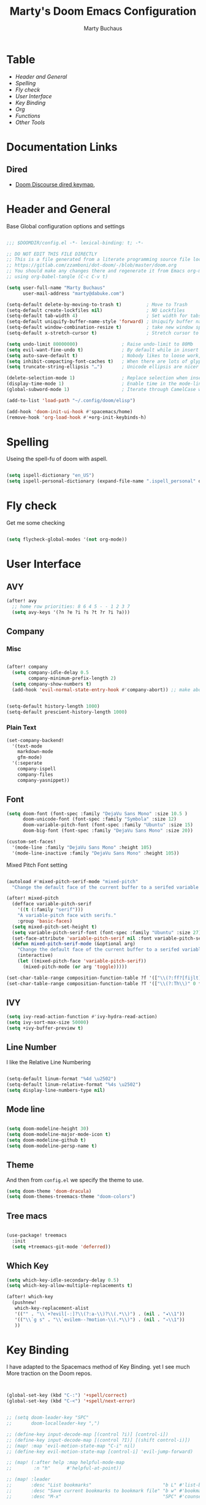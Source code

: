 :DOC-CONFIG:
#+PROPERTY: header-args: emacs-lisp :tangle config.el
#+PROPERTY: header-args :mkdirp yes :comments no :tangle yes :results silent
#+STARTUP: overview
:END:
#+TITLE: Marty's Doom Emacs Configuration
#+AUTHOR: Marty Buchaus
#+EMAIL: marty@dabuke.com

* Table
+ [[Header and General]]
+ [[Spelling]]
+ [[Fly check]]
+ [[User Interface]]
+ [[Key Binding]]
+ [[Org]]
+ [[Functions]]
+ [[Other Tools]]
* Documentation Links
** Dired
-  [[https://doomemacs.discourse.group/t/dired-keybind-reference-sheet/127?u=mbuchaus][Doom Discourse dired keymap]],

* Header and General
Base Global configuration options and settings

 #+BEGIN_SRC emacs-lisp

;;; $DOOMDIR/config.el -*- lexical-binding: t; -*-

;; DO NOT EDIT THIS FILE DIRECTLY
;; This is a file generated from a literate programming source file located at
;; https://gitlab.com/zzamboni/dot-doom/-/blob/master/doom.org
;; You should make any changes there and regenerate it from Emacs org-mode
;; using org-babel-tangle (C-c C-v t)

(setq user-full-name "Marty Buchaus"
      user-mail-address "marty@dabuke.com")

(setq-default delete-by-moving-to-trash t)         ; Move to Trash
(setq-default create-lockfiles nil)                ; NO Lockfiles
(setq-default tab-width 4)                         ; Set width for tabs
(setq-default uniquify-buffer-name-style 'forward) ; Uniquify buffer names
(setq-default window-combination-resize t)         ; take new window space from all other windows (not just current)
(setq-default x-stretch-cursor t)                  ; Stretch cursor to the glyph width

(setq undo-limit 80000000)                ; Raise undo-limit to 80Mb
(setq evil-want-fine-undo t)              ; By default while in insert all changes are one big blob. Be more granular
(setq auto-save-default t)                ; Nobody likes to loose work, I certainly don't
(setq inhibit-compacting-font-caches t)   ; When there are lots of glyphs, keep them in memory
(setq truncate-string-ellipsis "…")       ; Unicode ellipsis are nicer than "...", and also save /precious/ space

(delete-selection-mode 1)                 ; Replace selection when inserting text
(display-time-mode 1)                     ; Enable time in the mode-line
(global-subword-mode 1)                   ; Iterate through CamelCase words

(add-to-list 'load-path "~/.config/doom/elisp")

(add-hook 'doom-init-ui-hook #'spacemacs/home)
(remove-hook 'org-load-hook #'+org-init-keybinds-h)
#+END_SRC
* Spelling

Useing the spell-fu of doom with aspell.

#+BEGIN_SRC emacs-lisp

(setq ispell-dictionary "en_US")
(setq ispell-personal-dictionary (expand-file-name ".ispell_personal" doom-private-dir))

#+END_SRC
* Fly check
Get me some checking
#+BEGIN_SRC emacs-lisp

(setq flycheck-global-modes '(not org-mode))

#+END_SRC

* User Interface
** AVY
#+BEGIN_SRC emacs-lisp
(after! avy
  ;; home row priorities: 8 6 4 5 - - 1 2 3 7
  (setq avy-keys '(?n ?e ?i ?s ?t ?r ?i ?a)))
#+END_SRC

** Company
*** Misc

#+BEGIN_SRC emacs-lisp

(after! company
  (setq company-idle-delay 0.5
        company-minimum-prefix-length 2)
  (setq company-show-numbers t)
  (add-hook 'evil-normal-state-entry-hook #'company-abort)) ;; make aborting less annoying


(setq-default history-length 1000)
(setq-default prescient-history-length 1000)
#+END_SRC

*** Plain Text
#+BEGIN_SRC emacs-lisp
(set-company-backend!
  '(text-mode
    markdown-mode
    gfm-mode)
  '(:seperate
    company-ispell
    company-files
    company-yasnippet))
#+END_SRC

** Font
#+begin_src emacs-lisp
(setq doom-font (font-spec :family "DejaVu Sans Mono" :size 10.5 )
      doom-unicode-font (font-spec :family "Symbola" :size 12)
      doom-variable-pitch-font (font-spec :family "Ubuntu" :size 15)
      doom-big-font (font-spec :family "DejaVu Sans Mono" :size 20))

(custom-set-faces!
  '(mode-line :family "DejaVu Sans Mono" :height 105)
  '(mode-line-inactive :family "DejaVu Sans Mono" :height 105))
#+end_src

Mixed Pitch Font setting

#+BEGIN_SRC emacs-lisp

(autoload #'mixed-pitch-serif-mode "mixed-pitch"
  "Change the default face of the current buffer to a serifed variable pitch, while keeping some faces fixed pitch." t)

(after! mixed-pitch
  (defface variable-pitch-serif
    '((t (:family "serif")))
    "A variable-pitch face with serifs."
    :group 'basic-faces)
  (setq mixed-pitch-set-height t)
  (setq variable-pitch-serif-font (font-spec :family "Ubuntu" :size 27))
  (set-face-attribute 'variable-pitch-serif nil :font variable-pitch-serif-font)
  (defun mixed-pitch-serif-mode (&optional arg)
    "Change the default face of the current buffer to a serifed variable pitch, while keeping some faces fixed pitch."
    (interactive)
    (let ((mixed-pitch-face 'variable-pitch-serif))
      (mixed-pitch-mode (or arg 'toggle)))))

(set-char-table-range composition-function-table ?f '(["\\(?:ff?[fijlt]\\)" 0 font-shape-gstring]))
(set-char-table-range composition-function-table ?T '(["\\(?:Th\\)" 0 font-shape-gstring]))
#+END_SRC

** IVY
#+BEGIN_SRC emacs-lisp
(setq ivy-read-action-function #'ivy-hydra-read-action)
(setq ivy-sort-max-size 50000)
(setq +ivy-buffer-preview t)
#+END_SRC

** Line Number

I like the Relative Line Numbering

#+BEGIN_SRC emacs-lisp

(setq-default linum-format "%4d \u2502")
(setq-default linum-relative-format "%4s \u2502")
(setq display-line-numbers-type nil)

#+END_SRC

** Mode line
#+BEGIN_SRC emacs-lisp

(setq doom-modeline-height 30)
(setq doom-modeline-major-mode-icon t)
(setq doom-modeline-github t)
(setq doom-modeline-persp-name t)

#+END_SRC

** Theme

And then from =config.el= we specify the theme to use.

#+begin_src emacs-lisp
(setq doom-theme 'doom-dracula)
(setq doom-themes-treemacs-theme "doom-colors")
#+end_src

** Tree macs
#+BEGIN_SRC emacs-lisp

(use-package! treemacs
  :init
  (setq +treemacs-git-mode 'deferred))

#+END_SRC

** Which Key
#+BEGIN_SRC emacs-lisp
(setq which-key-idle-secondary-delay 0.5)
(setq which-key-allow-multiple-replacements t)

(after! which-key
  (pushnew!
   which-key-replacement-alist
   '(("" . "\\`+?evil[-:]?\\(?:a-\\)?\\(.*\\)") . (nil . "◂\\1"))
   '(("\\`g s" . "\\`evilem--?motion-\\(.*\\)") . (nil . "◃\\1"))
   ))
#+END_SRC

* Key Binding

I have adapted to the Spacemacs method of Key Binding. yet I see much More traction on the Doom repos.
#+BEGIN_SRC emacs-lisp


(global-set-key (kbd "C-:") '+spell/correct)
(global-set-key (kbd "C-<") '+spell/next-error)


;; (setq doom-leader-key "SPC"
;;       doom-localleader-key ",")

;; (define-key input-decode-map [(control ?i)] [control-i])
;; (define-key input-decode-map [(control ?I)] [(shift control-i)])
;; (map! :map 'evil-motion-state-map "C-i" nil)
;; (define-key evil-motion-state-map [control-i] 'evil-jump-forward)

;; (map! (:after help :map helpful-mode-map
;;        :n "h"      #'helpful-at-point))

;; (map! :leader
;;       :desc "List bookmarks"                          "b L" #'list-bookmarks
;;       :desc "Save current bookmarks to bookmark file" "b w" #'bookmark-save
;;       :desc "M-x"                                     "SPC" #'counsel-M-x

;;       ;;; <leader> a --- Application
;;       ;;;
;;       (:prefix ("a" . "application")
;;        (:prefix ("d" . "dired")
;;         "-"  #'dired)
;;        (:prefix ("o" . "org")
;;         "a"  #'org-agenda
;;         (:prefix ("r" . "roam")
;;          (:prefix ("d" . "dailies")
;;           "t"  #'org-roam-dailies-find-today)))
;;        :desc "Pass" "p" #'ivy-pass)

;;       ;;; <leader> g --- git
;;       (:prefix ("g" . "magit")
;;        "s" #'magit-status)

;;       ;;; <leader> h --- help
;;       (:prefix ("h")
;;        "h" #'helpful-at-point)

;;       ;;; <leader> l --- layout/workspace
;;       (:when (featurep! :ui workspaces)
;;        (:prefix ("l" . "workspace")
;;         :desc "Display tab bar"           "l"   #'+workspace/display
;;         :desc "Switch workspace"          "."   #'+workspace/switch-to
;;         :desc "Switch to last workspace"  "`"   #'+workspace/other
;;         :desc "New workspace"             "n"   #'+workspace/new
;;         :desc "Load workspace from file"  "L"   #'+workspace/load
;;         :desc "Save workspace to file"    "s"   #'+workspace/save
;;         :desc "Delete session"            "x"   #'+workspace/kill-session
;;         :desc "Delete this workspace"     "d"   #'+workspace/delete
;;         :desc "Rename workspace"          "r"   #'+workspace/rename
;;         :desc "Restore last session"      "R"   #'+workspace/restore-last-session
;;         :desc "Next workspace"            "l"   #'+workspace/switch-right
;;         :desc "Previous workspace"        "h"   #'+workspace/switch-left
;;         :desc "Switch to 1st workspace"   "1"   #'+workspace/switch-to-0
;;         :desc "Switch to 2nd workspace"   "2"   #'+workspace/switch-to-1
;;         :desc "Switch to 3rd workspace"   "3"   #'+workspace/switch-to-2
;;         :desc "Switch to 4th workspace"   "4"   #'+workspace/switch-to-3
;;         :desc "Switch to 5th workspace"   "5"   #'+workspace/switch-to-4
;;         :desc "Switch to 6th workspace"   "6"   #'+workspace/switch-to-5
;;         :desc "Switch to 7th workspace"   "7"   #'+workspace/switch-to-6
;;         :desc "Switch to 8th workspace"   "8"   #'+workspace/switch-to-7
;;         :desc "Switch to 9th workspace"   "9"   #'+workspace/switch-to-8
;;         :desc "Switch to final workspace" "0"   #'+workspace/switch-to-final))

;;       ;;; <leader> n --- Notes
;;       (:prefix ("n")
;;        :desc "roam daily capture" "j" #'org-roam-dailies-capture-today)


;;       ;;; <leader> o --- Open
;;       (:prefix-map ("o" . "open")
;;        (:prefix-map ("m" . "my-files")
;;         :desc "0 Mobile"   "0" #'(lambda () (interactive) (find-file "~/Nextcloud/Notes/org/0mobile.org"))
;;         :desc "Contacts"   "c" #'(lambda () (interactive) (find-file "~/Nextcloud/Notes/org/contacts.org"))
;;         :desc "Tasks"      "g" #'(lambda () (interactive) (find-file "~/Nextcloud/Notes/org/Tasks.org"))
;;         :desc "Someday"    "s" #'(lambda () (interactive) (find-file "~/Nextcloud/Notes/org/Someday.org"))
;;         :desc "Read Later" "R" #'(lambda () (interactive) (find-file "~/Nextcloud/Notes/org/read-later.org"))
;;         :desc "Habits"     "h" #'(lambda () (interactive) (find-file "~/Nextcloud/Notes/org/Habits.org"))))

;;       ;;; <leader> p --- Projectile
;;       (:prefix ("p")
;;        :desc "dired in project"  "-"  #'projectile-dired)

;;       ;;; <leader> S --- Spelling
;;       (:prefix-map ("S" . "spelling")
;;        :desc "Correct here"  "c"  #'+spell/correct
;;        :desc "add word"      "a"  #'+spell/add-word
;;        :desc "next error"    "n"  #'+spell/next-error
;;        :desc "prev error"    "p"  #'+spell/previous-error
;;        :desc "remove word"   "d"  #'+spell/remove-word))
  #+END_SRC

* Org
** Base
Set the Directories base.

#+BEGIN_SRC emacs-lisp
;;; Org-mode Start

(setq org-directory "~/Nextcloud/Notes/org")
(setq org-roam-directory "~/Nextcloud/Notes/org")

#+END_SRC

** Org Look
#+BEGIN_SRC emacs-lisp
(after! org

;;;; Faces

  (setq org-todo-keyword-faces
        '(("TODO"       . org-warning)
          ("NEXT"       . (:foreground "#008080" :weight bold))
          ("STARTED"    . (:foreground "#E35DBF" :weight bold))
          ("BLOCKED"    . (:foreground "White"   :weight bold))
          ("TODELEGATE" . (:foreground "White"   :weight bold))
          ("DELEGATED"  . (:foreground "pink"    :weight bold))
          ("CANCELED"   . (:foreground "white"   :weight bold))
          ("TICKLE"     . (:foreground "White"   :weight bold))
          ("DONE"       . (:foreground "green"   :weight bold))))

;;;; Symbols

  (setq-default prettify-symbols-alist '(("#+BEGIN_SRC" . "†")
                                         ("#+END_SRC" . "†")
                                         ("#+begin_src" . "†")
                                         ("#+end_src" . "†")
                                         ("#+BEGIN_EXAMPLE" . ">EG>")
                                         ("#+begin_example" . ">EG>")
                                         ("#+END_EXAMPLE" . "<EG<")
                                         ("#+end_example" . "<EG<")
                                         ("[ ]" . "☐")
                                         ("[X]" . "☑")
                                         ("[-]" . "⊡")
                                         (">=" . "≥")
                                         ("=>" . "⇨")))

  (prettify-symbols-mode 1))

#+END_SRC


** Set misc
I want  indentation
#+BEGIN_SRC emacs-lisp
(after! org
  
  (setq org-catch-invisible-edits 'show-and-error)
  (setq org-clock-into-drawer "CLOCKING")          ;; Where to put the clock in and out for tracked items
  (setq org-clock-out-remove-zero-time-clocks t)
  (setq org-cycle-separator-lines 0)               ;; show no blank lines between headings
  (setq org-src-tab-acts-natively t)               ;; Make source tabs act as they would in native major mode
  (setq org-icalendar-store-UID t)
  (setq org-id-track-globally t)
  (setq org-log-done t)
  (setq org-log-into-drawer t)
  (setq org-log-reschedule t)
  (setq org-contacts-files '("~/Nextcloud/Notes/org/contacts.org"))
  (setq org-want-todo-bindings t)
  (setq org-tags-column -80)

  (setq org-startup-indented t)
  (setq org-indent-indentation-per-level 2)
  (setq org-src-tab-acts-natively t)

  ;; make for a cleaner look of the buffer

  (setq org-hide-emphasis-markers t)
  (setq org-fontify-done-headline t)
  (setq org-hide-leading-stars t)
  (setq org-pretty-entities t)
  (setq org-fontify-done-headline t)
  (setq org-fontify-whole-heading-line t)
  (setq org-fontify-quote-and-verse-blocks t)

  ;;;; Attachemnt
  (setq org-attach-dir-relative t)
  (setq org-attach-preferred-new-method 'ask)
  (setq org-attach-use-inheritance t)

  ;;;; Habits
  
  (setq org-habit-graph-column 60)
  )
  #+END_SRC
** binding
#+BEGIN_SRC emacs-lisp
(after! org
  (map! :map org-mode-map
        :n "gj" #'org-forward-element
        :n "gk" #'org-backward-element
        :n "gh" #'org-up-element
        :n "gl" #'org-down-element
        :n "M-j" #'org-metadown
        :n "M-k" #'org-metaup))
#+END_SRC

** Agenda
#+BEGIN_SRC emacs-lisp
(after! org

  (setq org-agenda-files '("~/Nextcloud/Notes/org"
                           "~/Nextcloud/Notes/org/daily"
                           "~/.cache/calendar/google.org"
                           "~/.cache/calendar/rackspace.org"
                           "~/.cache/calendar/tatjana.org"))

  (setq org-agenda-compact-blocks t)
  (setq org-agenda-include-deadlines t)
  (setq org-agenda-start-on-weekday 1)
  (setq org-agenda-start-with-log-mode t)
  (setq org-agenda-window-setup 'current-window)
  (setq org-deadline-warning-days 14)

  ;; Ignore scheduled tasks in task list
  (setq org-agenda-todo-ignore-scheduled 'all)
  (setq org-agenda-todo-ignore-deadlines 'far)
  ;; Skip Finished Items
  (setq org-agenda-skip-deadline-if-done t)
  (setq org-agenda-skip-scheduled-if-done t)
  )
  #+END_SRC
** Appear
#+BEGIN_SRC emacs-lisp
(use-package! org-appear
  :after org)
#+END_SRC


** Roam
*** Company Org roam
#+BEGIN_SRC emacs-lisp

(require 'company-org-roam)
    (use-package! company-org-roam
      :when (featurep! :completion company)
      :after org-roam
      :config
      (set-company-backend! 'org-mode '(company-org-roam company-yasnippet company-dabbrev)))

#+END_SRC
*** General

#+BEGIN_SRC emacs-lisp
(after! org-roam

  (setq org-roam-buffer-width 0.10)

  (setq org-roam-index-file "~/Nextcloud/Notes/org/index.org")
  (setq org-roam-db-location "~/Nextcloud/Notes/org-roam.db")

  (map! :after org
        :map org-mode-map
        :localleader
        :prefix ("m" . "org-roam")
        "b" #'org-roam-switch-to-buffer
        "f" #'org-roam-find-file
        "g" #'org-roam-graph
        "i" #'org-roam-insert
        "I" #'org-roam-insert-immediate
        "m" #'org-roam
        "t" #'org-roam-tag-add
        "T" #'org-roam-tag-delete
        (:prefix ("d" . "dailies")
         :desc "Find previous note" "p" #'org-roam-dailies-find-previous-note
         :desc "Find date"          "d" #'org-roam-dailies-find-date
         :desc "Find next note"     "n" #'org-roam-dailies-find-next-note
         :desc "Find tomorrow"      "m" #'org-roam-dailies-find-tomorrow
         :desc "Capture today"      "j" #'org-roam-dailies-capture-today
         :desc "Capture tomorrow"   "T" #'org-roam-dailies-capture-today
         :desc "Find today"         "t" #'org-roam-dailies-find-today
         :desc "Capture Date"       "v" #'org-roam-dailies-capture-date
         :desc "Find yesterday"     "y" #'org-roam-dailies-find-yesterday
         :desc "Find directory"     "." #'org-roam-dailies-find-directory)))

#+END_SRC

*** Face

#+BEGIN_SRC emacs-lisp
(after! org-roam
  (custom-set-faces '(org-roam-link ((t (:inherit org-link :foreground "#F2C3BD"))))))

#+END_SRC

*** Functions
**** Org-Roam Dailies
#+BEGIN_SRC emacs-lisp
(defun marty/org-roam-dailies-graphicslink ()
  " Set the Graphics Link to Today in the Pictures folder that maid pushes to."
  (interactive)
  (let* ((year  (string-to-number (substring (buffer-name) 0 4)))
         (month (string-to-number (substring (buffer-name) 5 7)))
         (day   (string-to-number (substring (buffer-name) 8 10)))
         (datim (encode-time 0 0 0 day month year)))
    (format-time-string "[[/home/marty/Nextcloud/Pictures/2020 - 2029/%Y/%B/Daily/%d][Graphics Link]]" datim)))

(defun marty/org-roam-dailies-title()
  (interactive)
  (let* ((year  (string-to-number (substring (buffer-name) 0 4)))
         (month (string-to-number (substring (buffer-name) 5 7)))
         (day   (string-to-number (substring (buffer-name) 8 10)))
         (datim (encode-time 0 0 0 day month year)))
    (format-time-string "%A, %B %d %Y" datim)))

#+END_SRC
  
*** Org Roam Capture Templates
#+BEGIN_SRC emacs-lisp

(after! org-roam
  (setq  org-roam-dailies-capture-templates
         '(
           ("d" "default" plain (function org-roam--capture-get-point)
            "%?"
            :file-name "daily/%<%Y-%m-%d>"
            ;; :head "#+TITLE: Daily Notes for %<%A, %B %d %Y>"
            :unnarrowed t)
           ("t" "Tasks" entry
            #'org-roam-capture--get-point
            "* TODO  %?"
            :file-name "daily/%<%Y-%m-%d>"
            :olp ("Tasks"))
           ("r" "Rackspace" entry
            #'org-roam-capture--get-point
            "* %<%H:%M>  %?"
            :file-name "daily/%<%Y-%m-%d>"
            :olp ("Rackspace"))
           ("j" "Journal" entry
            #'org-roam-capture--get-point
            "* %<%H:%M>  %?"
            :file-name "daily/%<%Y-%m-%d>"
            :olp ("Journal")))))
#+END_SRC
            
*** Org Roam Server
#+BEGIN_SRC emacs-lisp

(use-package! org-roam-server
  :after org-roam
  :config
  (setq org-roam-server-host "127.0.0.1"
        org-roam-server-port 8080
        org-roam-server-export-inline-images t
        org-roam-server-authenticate nil
        org-roam-server-label-truncate t
        org-roam-server-label-truncate-length 60
        org-roam-server-label-wrap-length 20))

(defun org-roam-server-open ()
  "Ensure the server is active, then open the roam graph."
  (interactive)
  (org-roam-server-mode 1)
  (browse-url-xdg-open (format "http://localhost:%d" org-roam-server-port)))
#+END_SRC


** Capture Templates
#+BEGIN_SRC emacs-lisp

(after! org
  (setq org-capture-templates
        '(("t" "Task" entry
           (file+olp "~/Nextcloud/Notes/org/0mobile.org" "Inbox")
           (file "~/.config/doom/templates/todo.orgcaptmpl"))
          ("c" "Contacts" entry (file "~/Nextcloud/Notes/org/contacts.org")
           (file "~/.config/doom/templates/contact.orgcaptmpl"))
          ("p" "Protocol" entry
           (file+olp "~/Nextcloud/Notes/org/0mobile.org" "Inbox")
           (file "~/.config/doom/templates/org-templates/protocol-entry.orgcaptmpl"))
          ("L" "Protocol Link" entry
           (file+olp "~/Nextcloud/Notes/org/0mobile.org" "Inbox")
           (file "~/.config/doom/templates/org-templates/protocol-link.orgcaptmpl"))
          ("w" "Web site" entry
           (file+olp "~/Nextcloud/Notes/org/0mobile.org" "Inbox")
           (file "~/.config/doom/templates/org-templates/weblink.orgcaptmpl"))
          ("R" "Remember-mutt" entry
           (file+olp "~/Nextcloud/Notes/org/0mobile.org" "Mail")
           (file "~/.config/doom/templates/org-templates/mail.orgcaptmpl"))
          ("s" "Simple" entry
           (file+olp "~/Nextcloud/Notes/org/0mobile.org" "Popup")
           "%[~/.emacs.d/.org-popup]" :immediate-finish t :prepend t)

          ("m" "Email Workflow")
          ("mf" "Follow Up" entry (file+olp "~/Nextcloud/Notes/org/0mobile.org" "Follow Up")
           "* TODO Follow up with %:fromname on %:subject\nSCHEDULED:%t\n%a\n\n%i")
          ("ma" "auto Follow Up" entry (file+olp "~/Nextcloud/Notes/org/0mobile.org" "Follow Up")
           "* TODO Follow up with %:fromname on %:subject\n%a\n\n%i" :immediate-finish t)
          ("mF" "Follow Up With Deadline" entry (file+olp "~/Nextcloud/Notes/org/0mobile.org" "Follow Up")
           "* TODO Follow up with %:fromname on %:subject\nSCHEDULED:%t\nDEADLINE:%(org-insert-time-stamp (org-read-date nil t "+2d"))\n%a\n\n%i")
          ("mr" "Read Later" entry (file+olp "~/Nextcloud/Notes/org/0mobile.org" "Read Later")
           "* TODO Read  Later on %:subject\nSCHEDULED:%t\n%a\n\n%i":immediate-finish t)
          ("mm" "Masons Follow Up" entry (file+olp "~/Nextcloud/Notes/org/Masons.org" "Follow Up")
           "* TODO Follow up with %:fromname on %:subject %a\nSCHEDULED:%t\n\n%i")
          ("mR" "Workflow Rackspace")
          ("mRf" "Follow Up" entry (file+olp "~/Nextcloud/Notes/org/Rackspace.org" "Follow Up")
           "* TODO Follow up with %:fromname on %:subject\nSCHEDULED:%t\nDEADLINE:%(org-insert-time-stamp (org-read-date nil t "+2d"))\n%a\n\n%i")
          ("mRr" "Read Later" entry (file+olp "~/Nextcloud/Notes/org/Rackspace.org" "Read Later")
           "* TODO Read  Later with %:fromname on %:subject\nSCHEDULED:%t\n%a\n\n%i" :immediate-finish t)
          ))
  (setq org-protocol-default-template-key "t")
  )
  #+END_SRC
** LSP support in SRC blocks
#+BEGIN_SRC emacs-lisp

(cl-defmacro lsp-org-babel-enable (lang)
  "Support LANG in org source code block."
  (setq centaur-lsp 'lsp-mode)
  (cl-check-type lang stringp)
  (let* ((edit-pre (intern (format "org-babel-edit-prep:%s" lang)))
         (intern-pre (intern (format "lsp--%s" (symbol-name edit-pre)))))
    `(progn
       (defun ,intern-pre (info)
         (let ((file-name (->> info caddr (alist-get :file))))
           (unless file-name
             (setq file-name (make-temp-file "babel-lsp-")))
           (setq buffer-file-name file-name)
           (lsp-deferred)))
       (put ',intern-pre 'function-documentation
            (format "Enable lsp-mode in the buffer of org source block (%s)."
                    (upcase ,lang)))
       (if (fboundp ',edit-pre)
           (advice-add ',edit-pre :after ',intern-pre)
         (progn
           (defun ,edit-pre (info)
             (,intern-pre info))
           (put ',edit-pre 'function-documentation
                (format "Prepare local buffer environment for org source block (%s)."
                        (upcase ,lang))))))))
(defvar org-babel-lang-list
  '("go" "python" "ipython" "bash" "sh"))
(dolist (lang org-babel-lang-list)
  (eval `(lsp-org-babel-enable ,lang)))

#+END_SRC

** Org-Modules
#+BEGIN_SRC emacs-lisp

(after! org
  (setq org-modules
        (append org-modules
                '(org-compat
                  org-contacts
                  org-habit
                  org-id
                  org-notify
                  org-protocol
                  org-tempo)))
  )

  #+END_SRC
** Refile

From:  https://yiming.dev/blog/2018/03/02/my-org-refile-workflow/

This config lets org-refile searches all the opened org mode files and fetches
all the headings in them.

#+BEGIN_SRC emacs-lisp
;; REFILE
(after! org

  (setq all-org-files-main (file-expand-wildcards (concat org-directory "/*.org")))

  (defun +org/opened-buffer-files ()
    "Return the list of files currently opened in emacs"
    (delq nil
          (mapcar (lambda (x)
                    (if (and (buffer-file-name x)
                             (string-match "\.org$"
                                           (buffer-file-name x)))
                        (buffer-file-name x)))
                  (buffer-list))))

  (defun org/build-refile-cache ()
    "interactively update the refile cache"
    (interactive)
    (org-refile-cache-clear)
    (org-refile-get-targets))

  (defun +org-search ()
    (interactive)
    (org-refile '(4)))

  (setq org-refile-targets '((+org/opened-buffer-files :maxlevel . 3)
                             (nil :maxlevel . 2)))
  (setq org-refile-use-cache t)
  (setq org-refile-allow-creating-parent-nodes 'confirm)
  (setq org-refile-use-outline-path 'full-file-path)                  ; Show full paths for refiling
  (setq org-log-refile t)

  (run-with-idle-timer 300 t (lambda ()
                               (org-refile-cache-clear)
                               (org-refile-get-targets))))

#+END_SRC
** Org Mode Hook
#+BEGIN_SRC emacs-lisp

(add-hook! org-mode :append
           #'visual-line-mode
           #'mixed-pitch-mode
           #'yas-minor-mode-on
           #'org-appear-mode)


(add-hook! 'after-init-hook 'org-roam-mode)

(after! org
  (defun add-html-file (arg)
    (with-temp-buffer
      (insert-file-contents arg)
      (buffer-string))))

#+END_SRC

** Publish

;; Proprietary Stuff for work
#+BEGIN_SRC emacs-lisp

(defun marty/publish (a b c)
  (setq org-export-with-toc t)
  (org-html-publish-to-html a b c)
  (setq org-export-with-toc nil)
  (org-ascii-publish-to-ascii a b c))

(after! org
  (setq org-publish-project-alist
        '(
          ("NSI-Documentation-content"
           :base-directory "~/Source/NSI/NSI-Documentation/"
           :base-extension "org"
           :publishing-directory "~/Source/NSI/NSI-Documentation/docs"
           :publishing-function marty/publish
           :exclude "Archive"
           :section-numbers nil
           :with-toc nil
           :auto-sitemap t
           :sitemap-filename "filemap.org"
           :sitemap-title "& Sitemap"
           :headline-levels 10
           :auto-preamble t
           :recursive t)

          ("NSI-Documentation-images"
           :base-directory "~/Source/NSI/NSI-Documentation/images/"
           :base-extension "jpg\|gif\|png"
           :publishing-directory "~/Source/NSI/NSI-Documentation/docs/images/"
           :publishing-function org-publish-attachment
           :recursive t)

          ("NSI-Documentation-TVA-ScanReports-2020-images"
           :base-directory "~/Source/NSI/NSI-Documentation/TVA/ScanReports/2020/images/"
           :base-extension "jpg\|gif\|png"
           :publishing-directory "~/Source/NSI/NSI-Documentation/docs/TVA/ScanReports/2020/images/"
           :publishing-function org-publish-attachment
           :recursive t)

          ("NSI-Documentation-TVA-ScanReports-2020-reports"
           :base-directory "~/Source/NSI/NSI-Documentation/TVA/ScanReports/2020/reports/"
           :base-extension "ods\|csv\|xls\|xslt\|pdf"
           :publishing-directory "~/Source/NSI/NSI-Documentation/docs/TVA/ScanReports/2020/reports/"
           :publishing-function org-publish-attachment
           :recursive t)

          ("NSI-Documentation-TVA-ScanReports-2021-images"
           :base-directory "~/Source/NSI/NSI-Documentation/TVA/ScanReports/2021/images/"
           :base-extension "jpg\|gif\|png"
           :publishing-directory "~/Source/NSI/NSI-Documentation/docs/TVA/ScanReports/2021/images/"
           :publishing-function org-publish-attachment
           :recursive t)

          ("NSI-Documentation-TVA-ScanReports-2021-reports"
           :base-directory "~/Source/NSI/NSI-Documentation/TVA/ScanReports/2021/reports/"
           :base-extension "ods\|csv\|xls\|xslt\|pdf"
           :publishing-directory "~/Source/NSI/NSI-Documentation/docs/TVA/ScanReports/2021/reports/"
           :publishing-function org-publish-attachment
           :recursive t)

          ("NSI-Documentation-TVA-ScanReports-files"
           :base-directory "~/Source/NSI/NSI-Documentation/TVA/ScanReports/files/"
           :base-extension "ods\|csv\|xls\|xslt\|pdf"
           :publishing-directory "~/Source/NSI/NSI-Documentation/docs/TVA/ScanReports/files/"
           :publishing-function org-publish-attachment
           :recursive t)

          ("salt-master"
           :base-directory "~/Source/NSI/salt-master/"
           :base-extension "org"
           :publishing-directory "~/Source/NSI/salt-master/docs"
           :publishing-function marty/publish
           :exclude "docs"
           :section-numbers nil
           :with-toc nil
           :auto-sitemap t
           :sitemap-filename "filemap.org"
           :sitemap-title "& Sitemap"
           :headline-levels 7
           :auto-preamble t
           :recursive t)

          ("NSI-Documentation" :components ("NSI-Documentation-content" "NSI-Documentation-images" "NSI-Documentation-TVA-ScanReports-2020-images" "NSI-Documentation-TVA-ScanReports-2020-reports" "NSI-Documentation-TVA-ScanReports-2021-images" "NSI-Documentation-TVA-ScanReports-2021-reports" "NSI-Documentation-TVA-ScanReports-files"))))

  )
  #+END_SRC
** Tags Keywords
#+BEGIN_SRC emacs-lisp
(after! org
;;;; Tag list
  (setq org-tag-alist (quote
                       ((:startgroup)
                        ("@ASITS"     . ?A)
                        ("@BillPay"   . ?B)
                        ("@RedEarth"  . ?D)
                        ("@Email"     . ?E)
                        ("@Jazney"    . ?J)
                        ("@Outside"   . ?o)
                        ("@PhoneCall" . ?p)
                        ("@Personal"  . ?P)
                        ("@Rackspace" . ?R)
                        ("@Reading"   . ?r)
                        ("@errand"    . ?e)
                        ("@home"      . ?h)
                        ("@inside"    . ?i)
                        ("@masons"    . ?M)
                        ("@music"     . ?m)
                        ("@office"    . ?O)
                        ("@system"    . ?x)
                        ("2637E20th")
                        (:endgroup)
                        ("CANCELLED"  . ?C)
                        ("DRAFT"      . ?D)
                        ("FLAGGED"    . ?F)
                        ("HOLD"       . ?H)
                        ("IDEA"       . ?I)
                        ("NOTE"       . ?N)
                        ("PROJECT"    . ?P)
                        ("WAITING"    . ?w)
                        ("WORK"       . ?W))))

 ;;;; keywords 
  
  (setq org-todo-keywords
        '((sequence "TODO(t)"
                    "NEXT(n!)"
                    "STARTED(s!)"
                    "BLOCKED(b@/!)"
                    "TODELEGATE(g@/!)"
                    "DELEGATED(D@/!)"
                    "FOLLOWUP(f@/!)"
                    "TICKLE(T!)"
                    "|"
                    "CANCELLED(c@)"
                    "DONE(d@)")))
  )
  #+END_SRC

** TSfile Links

TS files memacs method of finding files in my file cabinet
https://karl-voit.at/2017/01/01/memacs-grep/

#+BEGIN_SRC emacs-lisp

(after! org

  (defvar memacs-root "~/Nextcloud/Notes/memacs/")
  (defvar memacs-file-pattern "files.org")

  ;; by John Kitchin

  (defun my-handle-tsfile-link (querystring)
    ;; get a list of hits
    (let ((queryresults (split-string
                         (s-trim
                          (shell-command-to-string
                           (concat
                            "grep \""
                            querystring
                            "\" "
                            (concat memacs-root memacs-file-pattern))))
                         "\n" t)))
      ;; check length of list (number of lines)
      (cond
       ((= 0 (length queryresults))
        ;; edge case: empty query result
        (message "Sorry, no results found for query: %s" querystring))
       (t
        (with-temp-buffer
          (insert (if (= 1 (length queryresults))
                      (car queryresults)
                    (completing-read "Choose: " queryresults)))
          (org-mode)
          (goto-char (point-min))
          (org-next-link)
          (org-open-at-point "file:"))))))

  ;; Set org-protocol file handler
  (org-link-set-parameters
   "tsfile"
   :follow (lambda (path) (my-handle-tsfile-link path))
   :help-echo "Opens the linked file with your default application")


  (defun marty/dired-copy-filename-as-tsfile-link ()
    "Copy current file name with its basename as [[tsfile:<basename>]] custom org-mode link."
    (interactive)
    (dired-copy-filename-as-kill) ;; current file name to kill ring
    (let* ((filename (current-kill 0))) ;; get topmost kill ring element
      (kill-new (concat "[[tsfile:" filename "]]")) ;; write back new/modified kill ring element
      )
    )
  )



  #+END_SRC




** ORG-Functions
#+BEGIN_SRC emacs-lisp
(after! org
;;;; Export Directory

  (defun org-export-output-file-name-modified (orig-fun extension &optional subtreep pub-dir)
    (unless pub-dir
      (setq pub-dir "exported-org-files")
      (unless (file-directory-p pub-dir)
        (make-directory pub-dir)))
    (apply orig-fun extension subtreep pub-dir nil))

  (advice-add 'org-export-output-file-name :around #'org-export-output-file-name-modified)


;;;; Open Mutt Message

  (defun mutt-open-message (message-id)
    "In neomutt, open the email with the the given Message-ID"
    (let*
        ((message-id
          (replace-regexp-in-string "^/*" "" message-id))
         (mail-file
          (replace-regexp-in-string
           "\n$" "" (shell-command-to-string
                     (format "mu find -u i:%s --fields 'm'" message-id ))))
         (mutt-keystrokes
          (format "macro index - l~i%s; push -\\nb\\n" (shell-quote-argument message-id)))
         (mutt-command (format "neomutt -f '=%s' -e '%s'" mail-file  mutt-keystrokes)))

      (message "Launching neomutt for message %s" message-id)
      ;; (message "id %s\n file %s\n  mutt-key %s\n Command %s\n" message-id mail-file mutt-keystrokes mutt-command)
      ;;#  neomutt -f "=Dabuke/INBOX" -e "macro index - 'l~i0.0.F.CAA.1D672FE8EFCB566.0@suitepmta020090.emarsys.us'; push -\n"
      (call-process "setsid" nil nil nil
                    "-f" "termite" "-e"
                    mutt-command)
      ))

  (org-add-link-type "message" 'mutt-open-message)

;;;; Auto Tangle

  (defun mb/org-babel-tangle-async (file)
    "Invoke `org-babel-tangle-file' asynchronously."
    (message "Tangling %s..." (buffer-file-name))
    (async-start
     (let ((args (list file)))
       `(lambda ()
          (require 'org)
          ;;(load "~/.emacs.d/init.el")
          (let ((start-time (current-time)))
            (apply #'org-babel-tangle-file ',args)
            (format "%.2f" (float-time (time-since start-time))))))
     (let ((message-string (format "Tangling %S completed after " file)))
       `(lambda (tangle-time)
          (message (concat ,message-string
                           (format "%s seconds" tangle-time)))))))

  (defun mb/org-babel-tangle-current-buffer-async ()
    "Tangle current buffer asynchronously."
    (mb/org-babel-tangle-async (buffer-file-name)))

  )
#+END_SRC

* Dired
#+BEGIN_SRC emacs-lisp

(after! dired
  (map! :map dired-mode-map
        :n "C-t s" #'marty/dired-copy-filename-as-tsfile-link))
#+END_SRC

* MU4E
** Config
#+BEGIN_SRC emacs-lisp
(setq mu4e-installation-path "/usr/share/emacs/site-lisp")
(setq doom-modeline-mu4e t)

(after! mu4e
;;;;; (config)

  (setq mail-user-agent 'mu4e-user-agent)
  (setq message-kill-buffer-on-exit t)
  (setq mu4e-attachment-dir "/home/marty/Downloads/Mail")
  (setq mu4e-change-filenames-when-moving t)
  (setq mu4e-index-update-in-background t)
  (setq mu4e-index-lazy-check t)
  (setq mu4e-index-cleanup t)
  ;; (setq mu4e-use-fancy-chars t)

;;;;;; Set from Context  these are default

  (setq mu4e-drafts-folder nil)                      ;; set from context
  (setq mu4e-get-mail-command nil)                   ;; set from context
  (setq mu4e-sent-folder nil)                        ;; set from context
  (setq mu4e-trash-folder nil)                       ;; set from context

;;;;;; PGP

  (setq mml-secure-openpgp-sign-with-sender t)
  (setq mml-secure-openpgp-encrypt-to-self t)

;;;;; Send Mail

  (setq message-send-mail-function 'message-send-mail-with-sendmail)
  (setq message-sendmail-extra-arguments '("--read-envelope-from"))
  (setq sendmail-program "/usr/bin/msmtp")
  (setq mu4e-sent-messages-behavior 'sent)

;;;;; VIEW Email

  (setq mu4e-html2text-command 'mu4e-shr2text)

  (setq mu4e-view-auto-mark-as-read t)
  (setq mu4e-view-image-max-width 800)
  (setq mu4e-view-show-addresses t)
  (setq mu4e-view-show-images t)

  )
#+END_SRC

** Compose
#+BEGIN_SRC emacs-lisp

;;;;; Compose

  (setq mu4e-compose-dont-reply-to-self t)
  (setq mu4e-compose-format-flowed t)
  (setq mu4e-compose-signature nil)        ;; Pulled from Context

;;;;;; compose mode hook

  (add-hook 'mu4e-compose-mode-hook
            '(lambda ()
               "My Setting for Composing Messages"
               (save-excursion (message-add-header "X-Mailer: mu4e/Linux"))
               (save-excursion (message-add-header "X-PGP-KEY-Fingerprint: 7F6C A60C 06C2 4811 FA1C A2BC 2EBC 5E32 FEE3 0AD4"))
               (save-excursion (message-add-header "X-PGP-Key-ID: 0x090F6CEA"))
               (save-excursion (message-add-header "X-PGP-Key: https://keybase.io/mbuchaus/key.asc "))
               (marty-mu4e/mu4e-compose-maybe-signed-and-crypted)
               (flyspell-mode)
               (set-fill-column 72)
               (turn-on-auto-fill)))

#+END_SRC

** Headers
#+BEGIN_SRC emacs-lisp
(after! mu4e

  (setq mu4e-headers-date-format "%Y-%m-%d %H:%M")
  (setq mu4e-headers-include-related t)

  (add-to-list 'mu4e-header-info-custom
               '(:full-mailing-list .
                                    ( :name "Mailing-list"                     ;; long name, as seen in the message-view
                                            :shortname "Mail List"                    ;; short name, as seen in the headers view
                                            :help "Full name for mailing list" ;; tooltip
                                            :function (lambda (msg)
                                                        (or (mu4e-message-field msg :mailing-list) "")))))

  (add-to-list 'mu4e-header-info-custom
               '(:xlabel .
                         ( :name "X-Label or Tag"                 ;; long name, as seen in the message-view
                                 :shortname "X-Label"        ;; short name, as seen in the headers view
                                 :help "Maildir X-Label"   ;; tooltip
                                 :function (lambda (msg)
                                             (or (mu4e-message-field msg :X-Label) "")))))
  (setq mu4e-headers-fields '(
                              (:human-date . 18)    ;; alternatively, use :human-date
                              (:flags . 7)
                              (:from-or-to . 40)
                              (:full-mailing-list . 30)
                              (:tags . 10)           ;;  X-label
                              (:size . 10)
                              (:thread-subject)))    ;;  :subject or thread-subject

  (setq mu4e-view-fields '(:date
                           :from
                           :to
                           :cc
                           :bcc
                           :subject
                           :flags
                           :maildir
                           :full-mailing-list
                           :size
                           :signature
                           :xlabel
                           :tags
                           :decryption
                           :attachments))

  (setq mu4e-compose-hidden-headers '("^Face:"
                                      "^X-Face:"
                                      "^Openpgp:"
                                      "^X-Draft-From:"
                                      "^X-Mailer:"
                                      "^User-agent:"))

  (setq mu4e-bookmarks
        '(
          (:name "All Inboxes"
           :query "maildir:/Dabuke/INBOX OR maildir:/Gmail/INBOX OR maildir:/Rackspace/INBOX OR maildir:/RHH/INBOX"
           :key ?i)
          (:name "Unread messages"
           :query "flag:unread AND NOT flag:trashed AND NOT maildir:/Gmail/[Gmail].Spam"
           :key ?u)
          (:name "Unread Dabuke"
           :query "flag:unread AND NOT flag:trashed AND maildir:/Dabuke/"
           :key ?d)
          (:name "Today's messages"
           :query "date:today..now AND NOT flag:trashed AND NOT maildir:/Gmail/[Gmail].Spam"
           :key ?t)
          (:name "Yesterday and today messages"
           :query "date:1d..now AND NOT flag:trashed AND NOT maildir:/Gmail/[Gmail].Spam"
           :key ?y)
          (:name "Yesterday messages"
           :query "date:..1d AND NOT flag:trashed AND NOT maildir:/Gmail/[Gmail].Spam"
           :key ?Y)
          (:name "Last 7 days"
           :query "date:7d..now AND NOT flag:trashed AND NOT maildir:/Gmail/[Gmail].Spam"
           :key ?w)
          (:name "Messages with images"
           :query "mime:image/* AND NOT flag:trashed AND NOT maildir:/Gmail/[Gmail].Spam"
           :key ?p)
          ))

  (defvar +mu4e-header--folder-colors nil)

  (appendq! mu4e-header-info-custom
            '((:folder .
               (:name "Folder" :shortname "Folder" :help "Lowest level folder" :function
                (lambda (msg)
                  (+mu4e-colorize-str
                   (replace-regexp-in-string "\\`.*/" "" (mu4e-message-field msg :maildir))
                   '+mu4e-header--folder-colors)))))))
#+END_SRC

** Context
#+BEGIN_SRC emacs-lisp
(after! mu4e
;;;;; Contexts

  (setq mu4e-compose-context-policy 'ask-if-none)
  (setq mu4e-context-policy 'ask-if-none)
  (setq mu4e-contexts
        `(
;;;;;; Dabuke
          ,(make-mu4e-context
            :name "Dabuke"
            :enter-func (lambda () (mu4e-message "Switch to the Dabuke context"))
            :leave-func (lambda () (mu4e-message "Leaving Dabuke context"))
            :vars '((user-mail-address      . "marty@dabuke.com")
                    ;; (mu4e-get-mail-command  . "mbsync Dabuke")
                    (mu4e-refile-folder     . "/Dabuke/Archive")
                    (mu4e-trash-folder      . "/Dabuke/Trash")
                    (mu4e-drafts-folder     . "/Dabuke/Drafts")
                    (mu4e-sent-folder       . "/Dabuke/Sent")
                    (user-full-name         . "Marty Buchaus")
                    (mu4e-maildir-shortcuts . ((:maildir "/Dabuke/Archive"              :key ?a)
                                               (:maildir "/Dabuke/Drafts"               :key ?d)
                                               (:maildir "/Dabuke/INBOX"                :key ?i)
                                               (:maildir "/Dabuke/Junk"                 :key ?j)
                                               (:maildir "/Dabuke/Lists.Emacs"          :key ?e)
                                               (:maildir "/Dabuke/Lists.Fail2Ban"       :key ?f)
                                               (:maildir "/Dabuke/Lists.IFTTT"          :key ?I)
                                               (:maildir "/Dabuke/Lists.Jazney"         :key ?J)
                                               (:maildir "/Dabuke/Lists.Linode"         :key ?L)
                                               (:maildir "/Dabuke/Lists.Mutt"           :key ?M)
                                               (:maildir "/Dabuke/Lists.PHP"            :key ?P)
                                               (:maildir "/Dabuke/Lists.Postmaster"     :key ?p)
                                               (:maildir "/Dabuke/Lists.Root"           :key ?r)
                                               (:maildir "/Dabuke/Lists.Spacemacs"      :key ?m)
                                               (:maildir "/Dabuke/Lists.nextcloud"      :key ?N)
                                               (:maildir "/Dabuke/Lists.ofmasons"       :key ?O)
                                               (:maildir "/Dabuke/Lists.org2blog"       :key ?2)
                                               (:maildir "/Dabuke/Lists.orgmode"        :key ?g)
                                               (:maildir "/Dabuke/Lists.passwordstore"  :key ?W)
                                               (:maildir "/Dabuke/Lists.qutebrowser"    :key ?q)
                                               (:maildir "/Dabuke/Queue"                :key ?Q)
                                               (:maildir "/Dabuke/SBL"                  :key ?b)
                                               (:maildir "/Dabuke/Sent"                 :key ?s)
                                               (:maildir "/Dabuke/Spam"                 :key ?S)
                                               (:maildir "/Dabuke/TrainGood"            :key ?G)
                                               (:maildir "/Dabuke/TrainSpam"            :key ?B)
                                               (:maildir "/Dabuke/Trash"                :key ?T)
                                               (:maildir "/Dabuke/zillow"               :key ?z)))
                    (message-sendmail-extra-arguments . ("--account=Dabuke"))
                    (mu4e-compose-signature .
                                            (concat
                                             "William Marty Buchaus Jr\n"
                                             "A person is smart. People are dumb,panicky dangerous animals and you know it. -k MIB\n"
                                             "Meet on the level Act by the Plumb and Part upon the Square  AF&AM 832\n"
                                             "https://snuffy.org\n https://realhousehunters.com\n"))))

;;;;;; Rackspace
          ,(make-mu4e-context
            :name "Rackspace"
            :enter-func (lambda () (mu4e-message "Switch to the Rackspace context"))
            :leave-func (lambda () (mu4e-message "Leaving Rackspace context"))
            :vars '((user-mail-address       . "marty.buchaus@rackspace.com")
                    (mu4e-get-mail-command   . "mbsync Rackspace")
                    (mu4e-trash-folder       . "/Rackspace/Deleted Items")
                    (mu4e-refile-folder      . "/Rackspace/Archive")
                    (mu4e-drafts-folder      . "/Rackspace/Drafts")
                    (mu4e-sent-folder        . "/Rackspace/Sent Items")
                    (user-full-name          . "Marty Buchaus")
                    (mu4e-maildir-shortcuts  . ((:maildir "/Rackspace/Archive"                     :key ?a)
                                                (:maildir "/Rackspace/Deleted Items"               :key ?T)
                                                (:maildir "/Rackspace/Drafts"                      :key ?d)
                                                (:maildir "/Rackspace/IM"                          :key ?I)
                                                (:maildir "/Rackspace/INBOX"                       :key ?i)
                                                (:maildir "/Rackspace/Junk Email"                  :key ?2)
                                                (:maildir "/Rackspace/Junk"                        :key ?j)
                                                (:maildir "/Rackspace/Lists/.Alert Logic"          :key ?A)
                                                (:maildir "/Rackspace/Lists/.Confluence"           :key ?C)
                                                (:maildir "/Rackspace/Lists/.Incident Management"  :key ?M)
                                                (:maildir "/Rackspace/Lists/.Linux Techs"          :key ?L)
                                                (:maildir "/Rackspace/Lists/.New Relic"            :key ?N)
                                                (:maildir "/Rackspace/Lists/.SA-FUN"               :key ?S)
                                                (:maildir "/Rackspace/Lists/.Vul"                  :key ?V)
                                                (:maildir "/Rackspace/Outbox"                      :key ?O)
                                                (:maildir "/Rackspace/Sent Items"                  :key ?s)))
                    (message-sendmail-extra-arguments . ("--account=Rackspace"))
                    (mu4e-compose-signature .
                                            (concat
                                             "William Marty Buchaus Jr\n"
                                             "Rackspace Netsec Infrastructure Linux Engineer\n"
                                             "mobile: 210-763-4052\n"
                                             "-Restorative-Learner-Futuristic-Responsibility-Communication\n"
                                             "A person is smart. People are dumb,panicky dangerous animals and you know it. -k MIB\n"
                                             ))))
;;;;;; Radhits
          ,(make-mu4e-context
            :name "TRadhits"
            :enter-func (lambda () (mu4e-message "Switch to the Rad Hits context"))
            :leave-func (lambda () (mu4e-message "Leaving Rad Hits context"))
            :vars '((user-mail-address       . "marty@radhits.net")
                    (mu4e-get-mail-command   . "mbsync Radhits")
                    (mu4e-trash-folder       . "/Radhits/Trash")
                    (mu4e-refile-folder      . "/Radhits/Archive")
                    (mu4e-drafts-folder      . "/Radhits/Drafts")
                    (mu4e-sent-folder        . "/Radhits/Sent")
                    (user-full-name          . "Marty Buchaus")
                    (mu4e-maildir-shortcuts  . ((:maildir "/Radhits/INBOX"    :key ?i)
                                                (:maildir "/Radhits/Archive"  :key ?a)
                                                (:maildir "/Radhits/Trash"    :key ?T)
                                                (:maildir "/Radhits/Sent"     :key ?s)))
                    (message-sendmail-extra-arguments . ("--account=Radhits"))
                    (mu4e-compose-signature .
                                            (concat
                                             "Marty Buchaus\n"
                                             "Meet on the Level Act by the Plumb and Part upon the Square\n"
                                             "mobile: 210-763-4052\n"))))
;;;;;; RedEarth Group Inc
          ,(make-mu4e-context
            :name "ERedEarthgroupinc"
            :enter-func (lambda () (mu4e-message "Switch to the Red Earth Group context"))
            :leave-func (lambda () (mu4e-message "Leaving Red Earth Group context"))
            :vars '((user-mail-address       . "marty@redearthgroupinc.com")
                    (mu4e-get-mail-command   . "mbsync RedEarth")
                    (mu4e-trash-folder       . "/RedEarth/Trash")
                    (mu4e-refile-folder      . "/RedEarth/Archive")
                    (mu4e-drafts-folder      . "/RedEarth/Drafts")
                    (mu4e-sent-folder        . "/RedEarth/Sent")
                    (user-full-name          . "Marty Buchaus")
                    (mu4e-maildir-shortcuts  . ((:maildir "/RedEarth/INBOX"      :key ?i)
                                                (:maildir "/RedEarth/Archive"    :key ?a)
                                                (:maildir "/RedEarth/Drafts"     :key ?d)
                                                (:maildir "/RedEarth/Trash"      :key ?T)
                                                (:maildir "/REdEarth/TrainGood"  :key ?G)
                                                (:maildir "/REdEarth/TrainSpam"  :key ?B)
                                                (:maildir "/REdEarth/JUnk"       :key ?S)
                                                (:maildir "/RedEarth/Sent"       :key ?s)))
                    (message-sendmail-extra-arguments . ("--account=RedEarth"))
                    (mu4e-compose-signature .
                                            (concat
                                             "Marty Buchaus\n"
                                             "Meet on the Level Act by the Plumb and Part upon the Square\n"
                                             "mobile: 210-763-4052\n"))))
;;;;;; RE Construction FL

          ,(make-mu4e-context
            :name "FREconstructionfl"
            :enter-func (lambda () (mu4e-message "Switch to the Red Earth Construction FL context"))
            :leave-func (lambda () (mu4e-message "Leaving Red Earth Construction FL context"))
            :vars '((user-mail-address       . "marty@reconstructionfl.com")
                    (mu4e-get-mail-command   . "mbsync reconstructionfl")
                    (mu4e-trash-folder       . "/reconstructionfl/Trash")
                    (mu4e-refile-folder      . "/reconstructionfl/Archive")
                    (mu4e-drafts-folder      . "/reconstructionfl/Drafts")
                    (mu4e-sent-folder        . "/reconstructionfl/Sent")
                    (user-full-name          . "Marty Buchaus")
                    (mu4e-maildir-shortcuts  . ((:maildir "/reconstructionfl/INBOX"      :key ?i)
                                                (:maildir "/reconstructionfl/Archive"    :key ?a)
                                                (:maildir "/reconstructionfl/Drafts"     :key ?d)
                                                (:maildir "/reconstructionfl/TrainGood"  :key ?G)
                                                (:maildir "/reconstructionfl/TrainSpam"  :key ?B)
                                                (:maildir "/reconstructionfl/JUnk"       :key ?S)
                                                (:maildir "/reconstructionfl/Trash"      :key ?T)
                                                (:maildir "/reconstructionfl/Sent"       :key ?s)))
                    (message-sendmail-extra-arguments . ("--account=ReConstructionFL"))
                    (mu4e-compose-signature .
                                            (concat
                                             "Marty Buchaus\n"
                                             "Meet on the Level Act by the Plumb and Part upon the Square\n"
                                             "mobile: 210-763-4052\n"))))

;;;;;; Google
          ,(make-mu4e-context
            :name "Gmail"
            :enter-func (lambda () (mu4e-message "Switch to the Gmail context"))
            :leave-func (lambda () (mu4e-message "Leaving Gmail context"))
            :vars '((user-mail-address       . "snuffop@gmail.com")
                    (mu4e-get-mail-command   . "mbsync Google")
                    (mu4e-trash-folder       . "/Google/Trash")
                    (mu4e-drafts-folder      . "/Google/Drafts")
                    (mu4e-sent-folder        . "/Google/Sent")
                    (mu4e-refile-folder      . "/Dabuke/Archive")
                    (user-full-name          . "Marty Buchaus")
                    (mu4e-maildir-shortcuts  . ((:maildir "/Google/Drafts"            :key ?d)
                                                (:maildir "/Google/INBOX"             :key ?i)
                                                (:maildir "/Google/MMS-SMS"           :key ?M)
                                                (:maildir "/Google/Sent"              :key ?s)
                                                (:maildir "/Google/Trash"             :key ?T)
                                                (:maildir "/Google/Unwanted"          :key ?U)
                                                (:maildir "/Google/[Gmail]/.All Mail" :key ?a)
                                                (:maildir "/Google/queue"             :key ?Q)))
                    (message-sendmail-extra-arguments . ("--account=Google"))
                    (mu4e-compose-signature .
                                            (concat
                                             "Marty Buchaus\n"
                                             "Meet on the Level Act by the Plumb and Part upon the Square\n"))))
;;;;;; Real House Hunters
          ,(make-mu4e-context
            :name "HH"
            :enter-func (lambda () (mu4e-message "Switch to the RHH context"))
            :leave-func (lambda () (mu4e-message "Leaving RHH context"))
            :vars '((user-mail-address      . "wbuchaus@realhousehunters.com")
                    (mu4e-get-mail-command  . "mbsync RHH")
                    (mu4e-refile-folder     . "/RHH/Archive")
                    (mu4e-trash-folder      . "/RHH/Trash")
                    (mu4e-drafts-folder     . "/RHH/Drafts")
                    (mu4e-sent-folder       . "/RHH/Sent")
                    (user-full-name         . "Marty Buchaus")
                    (mu4e-maildir-shortcuts . ((:maildir "/RHH/INBOX"   :key ?i)
                                               (:maildir "/RHH/Trash"   :key ?T)
                                               (:maildir "/RHH/Drafts"  :key ?d)
                                               (:maildir "/RHH/Archive" :key ?a)
                                               (:maildir "/RHH/Sent"    :key ?s)))
                    (message-sendmail-extra-arguments . ("--account=RHH"))
                    (mu4e-compose-signature .
                                            (concat
                                             "Marty Buchaus\n"
                                             "Real House Hunters / Jazney Inc\n"))))))
;;;;;; End Contexts
  )
#+END_SRC

* functions
** Buffers
*** This Function replicates the  SPC Tab functionality of Spacemacs.

#+BEGIN_SRC emacs-lisp
(defun marty/switch-to-other-buffer ()
  "Switch to other buffer"
  (interactive)
  (switch-to-buffer (other-buffer)))

(map! :leader
      :desc "Prev Buffer"  "TAB" #'marty/switch-to-other-buffer)
#+END_SRC

*** Reformat Buffer
Snagged this from Zzamboni

#+BEGIN_SRC emacs-lisp

(defun marty/org-reformat-buffer ()
  (interactive)
  (when (y-or-n-p "Really format current buffer? ")
    (let ((document (org-element-interpret-data (org-element-parse-buffer))))
      (erase-buffer)
      (insert document)
      (goto-char (point-min)))))

#+END_SRC

** Counsel recoll
#+BEGIN_SRC emacs-lisp

(defun counsel-recoll (&optional initial-input)
  "Search for a string in the recoll database.
You'll be given a list of files that match.
Selecting a file will launch `swiper' for that file.
INITIAL-INPUT can be given as the initial minibuffer input."
  (interactive)
  (ivy-read "recoll: " 'counsel-recoll-function
            :initial-input initial-input
            :dynamic-collection t
            :history 'counsel-git-grep-history
            :action (lambda (x)
                      (when (string-match "file://\\(.*\\)\\'" x)
                        (let ((file-name (match-string 1 x)))
                          (find-file file-name)
                          (unless (string-match "pdf$" x)
                            (swiper ivy-text)))))))


(defun counsel-recoll-function (string &rest _unused)
  "Issue recallq for STRING."
  (if (< (length string) 3)
      (ivy-more-chars)
    (counsel--async-command
     (format "recollq -b '%s'" string))
    nil))

(map! :leader
      (:prefix ("a")
       :desc "counsel recoll"  "r" #'counsel-recoll ))
#+END_SRC

* Other Tools
** Auto Insert
#+BEGIN_SRC emacs-lisp

(defun marty/autoinsert-yas-expand ()
  (let ((template ( buffer-string )))
  (delete-region (point-min) (point-max))
  (yas-expand-snippet template)
  (evil-insert-state)))

(use-package! autoinsert
  :defer t
  :init (progn
          (setq auto-insert-query nil)
          (setq auto-insert-directory "~/.config/doom/templates")
          (add-hook 'find-file-hook 'auto-insert)
          (auto-insert-mode 1))
  :config (progn
            (define-auto-insert "\.html?$" "default.html")
            (define-auto-insert "\.org" ["default.org" marty/autoinsert-yas-expand])
            (define-auto-insert "\.sh" ["default.sh" marty/autoinsert-yas-expand])
            (define-auto-insert "\.el" ["default.el" marty/autoinsert-yas-expand])
            (define-auto-insert "Blorg/snuffy-org/.+\.org?$" ["snuffy-org.org" marty/autoinsert-yas-expand])
            (define-auto-insert "Sites/snuffy.org/.+\.org?$" ["snuffy-org-posts.org" marty/autoinsert-yas-expand])
            (define-auto-insert "salt-master.+\.org?$" ["salt-master.org" marty/autoinsert-yas-expand])
            (define-auto-insert "NSI-Documentation/[^/]+\.org?$" ["NSI-Documentation.org" marty/autoinsert-yas-expand])
            (define-auto-insert "NSI-Documentation/tipjar/[^/]+\.org?$" ["NSI-Documentation-tipjar.org" marty/autoinsert-yas-expand])
            (define-auto-insert "NSI-Documentation/TVA/[^/]+\.org?$" ["NSI-Documentation-TVA.org" marty/autoinsert-yas-expand])
            (define-auto-insert "NSI-Documentation/TVA/ScanReports/.+[^/]+\.org?$" ["NSI-Documentation-TVA-scanreport.org" marty/autoinsert-yas-expand])
            (define-auto-insert "NSI-Documentation/Patching/.+[^/]+\.org?$" ["NSI-Documentation-Patching-Notes.org" marty/autoinsert-yas-expand])
            (define-auto-insert "masons/.+\.org?$" ["masonsMeetingMinuets.org" marty/autoinsert-yas-expand])
            (define-auto-insert "daily/.+\.org?$" ["defaultRoamDaily.org" marty/autoinsert-yas-expand])
            (define-auto-insert "/[0-9]\{8\}.org$" ["defaultJournal.org" marty/autoinsert-yas-expand])))
            #+END_SRC

** Aggressive Indent
(package! aggressive-indent)

#+BEGIN_SRC emacs-lisp
(use-package! aggressive-indent
  :defer t
  :config
  (add-hook 'emacs-lisp-mode-hook #'aggressive-indent-mode)
  (add-hook 'clojure-mode-hook    #'aggressive-indent-mode)
  (add-hook 'php-mode-hook #'aggressive-indent-mode)
  (add-hook 'hy-mode-hook #'aggressive-indent-mode))

(global-aggressive-indent-mode 1)
  #+END_SRC

** Counsel Tramp
#+BEGIN_SRC emacs-lisp
(use-package! counsel-tramp
  :after tramp)
#+END_SRC
** File Templates
#+BEGIN_SRC emacs-lisp

;; (set-file-template! "\\.tex$" :trigger "__" :mode 'latex-mode)
;; (set-file-template! "\\.org$" :trigger "__" :mode 'org-mode)
;; (set-file-template! "/LICEN[CS]E$" :trigger '+file-templates/insert-license)
#+END_SRC

** I3wm
#+BEGIN_SRC emacs-lisp
(use-package! i3wm-config-mode
  :defer t)
#+END_SRC

** Key chain
#+BEGIN_SRC emacs-lisp
(use-package! keychain-environment
  :defer t
  :init (keychain-refresh-environment))
#+END_SRC

** Khard el
#+BEGIN_SRC emacs-lisp
(use-package! khardel
  :defer t)
#+END_SRC

** Mutt Mode
#+BEGIN_SRC emacs-lisp

(use-package! mutt   ;; local loaded
  :config (progn
            (add-to-list 'auto-mode-alist '("/tmp/neomutt.*"        . mutt-mode))
            (add-to-list 'auto-mode-alist '("/tmp/mutt.*"           . mutt-mode))))

(use-package! muttrc-mode  ;; Packages
  :defer t
  :config (progn
            (add-to-list 'auto-mode-alist '("mutt\\'" . muttrc-mode))
            (add-to-list 'auto-mode-alist '("muttrc\\'" . muttrc-mode))))
#+END_SRC

** PacFiles Mode
#+BEGIN_SRC emacs-lisp
(use-package! pacfiles-mode
  :defer t)
#+END_SRC

** Paperless
#+BEGIN_SRC emacs-lisp
(use-package! paperless
  :defer t
  :init (require 'org-paperless)
  :config (progn
            (custom-set-variables
             '(paperless-capture-directory "~/Nextcloud/Documents/INBOX/")
             '(paperless-root-directory "~/Nextcloud/Documents"))
            (map! :map paperless-mode-map
                  :n "d" #'paperless-display
                  :n "r" #'paperless-rename
                  :n "R" #'paperless-scan-directories
                  :n "f" #'paperless-file
                  :n "x" #'paperless-execute)))

(map! :leader
      (:prefix ("a" . "application")
       :desc "Paperless"  "P" #'paperless))
#+END_SRC

** Spacemacs Layer tweaks
#+BEGIN_SRC emacs-lisp

  (spacemacs|define-custom-layout "@ORG"
    :ginding "o"
    :body
    (find-file "~/Nextcloud/Notes/org/0mobile.org"))

  (spacemacs|define-custom-layout "@SnuffyOrg"
    :binding "b"
    :body
    (find-file "~/Sites/snuffy.org/content-org/DailyNotes/Daily Notes 2021.org"))

  (spacemacs|define-custom-layout "@chezmoi"
    :binding "d"
    :body
    (find-file "~/.local/share/chezmoi/README.org"))

  (spacemacs|define-custom-layout "@Ledger"
    :binding "l"
    :body
    (find-file "~/Nextcloud/Documents/File Cabinet/Personal/ledger/ledger.ledger"))

  (spacemacs|define-custom-layout "@Rackspace"
    :binding "r"
    :body
    (find-file "~/Source/NSI/NSI-Documentation/README.org"))

  (spacemacs|define-custom-layout "@Salt"
    :binding "s"
    :body
    (find-file "~/Source/NSI/salt-master/README.org"))

#+END_SRC

** Salt Mode
#+BEGIN_SRC emacs-lisp
(use-package! salt-mode
  :defer t
  :config
  (add-hook 'salt-mode-hook
            (lambda ()
              (flyspell-mode 1))))
#+END_SRC
** Systemd
#+BEGIN_SRC emacs-lisp

(use-package! systemd
  :defer t)

(map! :map systemd-mode
      :localleader
      :prefix ("h" . "Help")
      "d" #'systemd-doc-directives
      "o" #'systemd-doc-open)
#+END_SRC

** Tramp
#+BEGIN_SRC emacs-lisp
(after! tramp

  (defadvice projectile-project-root (around ignore-remote first activate)
    (unless (file-remote-p default-directory) ad-do-it))

  (defvar disable-tramp-backups '(all))
  (setenv "SHELL" "/bin/bash")

  (setq tramp-default-method "sshx")
  (setq remote-file-name-inhibit-cache nil)
  (setq tramp-completion-reread-directory-timeout nil)
  (setq tramp-use-ssh-controlmaster-options t)

  (setq vc-ignore-dir-regexp
        (format "\\(%s\\)\\|\\(%s\\)"
                vc-ignore-dir-regexp
                tramp-file-name-regexp)))

(after! counsel-tramp

  (map! :leader
        (:prefix ("a" . "application")
         (:prefix ("t" . "tramp")
          "c" #'tramp-cleanup-all-connections
          "b" #'tramp-cleanup-all-buffers
          "t" #'counsel-tramp
          "q" #'counsel-tramp-quit)))

  
  (add-hook 'counsel-tramp-pre-command-hook
            '(lambda () (global-aggressive-indent-mode 0)
               (projectile-mode 0)
               (editorconfig-mode 0)))

  (add-hook 'counsel-tramp-quit-hook
            '(lambda () (global-aggressive-indent-mode 1)
               (projectile-mode 1)
               (editorconfig-mode 1)))


;;;;; List of Hosts

  (setq counsel-tramp-custom-connections
        '(
          /sshx:appgate:/home/marty
          /sshx:appgate|sudo:appgate:/
          /sshx:archstation.home.snuffy.org:/home/marty
          /sshx:archstation.home.snuffy.org:/
          /sshx:d-proxy-1.iad3.nsi.rackspace.com:/
          /sshx:virtarch.home.snuffy.org:/
          /sshx:virtarch.home.snuffy.org|sudo:virtarch.home.snuffy.org:/
          /sshx:danas.home.snuffy.org:/
          /sshx:daplex.home.snuffy.org:/
          /sshx:daplex.home.snuffy.org|sudo:daplex.home.snuffy.org:/
          /sshx:l1.dabuke.com:/
          /sshx:l1.dabuke.com|sudo.l1.dabuke.com:/
          /sshx:root@l2.dabuke.com:/
          /sshx:marty@l2.dabuke.com:/home/marty/
          /sshx:nextcloud@l2.dabuke.com:/home/nextcloud/
          /sshx:mail.dabuke.com:/
          /sshx:mail.dabuke.com|sudo:mail.dabuke.com:/
          /sshx:macpro.home.snuffy.org:/
          /sshx:macpro.home.snuffy.org|sudo:macpro.home.snuffy.org:/
          /sshx:nextcloud.home.snuffy.org:/
          /sshx:nexthost.home.snuffy.org:/
          /sshx:ofmasons@l1.dabuke.com:/
          /sshx:radhits.net:/
          /sshx:radhits.net|sudo:radhits.net:/
          ;; RS
          /sshx:a-docker-netapi-1.iad3.nsi.rackspace.com|sudo:a-docker-netapi-1.iad3.nsi.rackspace.com:/
          /sshx:a-docker-netapi-2.iad3.nsi.rackspace.com|sudo:a-docker-netapi-2.iad3.nsi.rackspace.com:/
          /sshx:a-docker-services-1.iad3.nsi.rackspace.com|sudo:a-docker-services-1.iad3.nsi.rackspace.com:/
          /sshx:a-docker-services-2.iad3.nsi.rackspace.com|sudo:a-docker-services-2.iad3.nsi.rackspace.com:/
          /sshx:a-docker-sshapi-1.iad3.nsi.rackspace.com|sudo:a-docker-sshapi-1.iad3.nsi.rackspace.com:/
          /sshx:a-docker-sshapi-2.iad3.nsi.rackspace.com|sudo:a-docker-sshapi-2.iad3.nsi.rackspace.com:/
          /sshx:a-iso-mirror-1.iad3.nsi.rackspace.com|sudo:a-iso-mirror-1.iad3.nsi.rackspace.com:/
          /sshx:a-redis-1.iad3.nsi.rackspace.com|sudo:a-redis-1.iad3.nsi.rackspace.com:/
          /sshx:a-redis-2.iad3.nsi.rackspace.com|sudo:a-redis-2.iad3.nsi.rackspace.com:/
          /sshx:a-salt-syndic-1.iad3.nsi.rackspace.com|sudo:a-salt-syndic-1.iad3.nsi.rackspace.com:/
          /sshx:a-nagios-1.iad3.nsi.rackspace.com|sudo:a-nagios-1.iad3.nsi.rackspace.com:/
          /sshx:a-syslog-1.iad3.nsi.rackspace.com|sudo:a-syslog-1.iad3.nsi.rackspace.com:/
          /sshx:a-syslog-2.iad3.nsi.rackspace.com|sudo:a-syslog-2.iad3.nsi.rackspace.com:/
          /sshx:a-zabbix-proxy-1.iad3.nsi.rackspace.com|sudo:a-zabbix-proxy-1.iad3.nsi.rackspace.com:/
          /sshx:a-docker-netapi-1.syd2.nsi.rackspace.com|sudo:a-docker-netapi-1.syd2.nsi.rackspace.com:/
          /sshx:a-docker-netapi-2.syd2.nsi.rackspace.com|sudo:a-docker-netapi-2.syd2.nsi.rackspace.com:/
          /sshx:a-docker-services-1.syd2.nsi.rackspace.com|sudo:a-docker-services-1.syd2.nsi.rackspace.com:/
          /sshx:a-docker-services-2.syd2.nsi.rackspace.com|sudo:a-docker-services-2.syd2.nsi.rackspace.com:/
          /sshx:a-docker-sshapi-1.syd2.nsi.rackspace.com|sudo:a-docker-sshapi-1.syd2.nsi.rackspace.com:/
          /sshx:a-docker-sshapi-2.syd2.nsi.rackspace.com|sudo:a-docker-sshapi-2.syd2.nsi.rackspace.com:/
          /sshx:a-iso-mirror-1.syd2.nsi.rackspace.com|sudo:a-iso-mirror-1.syd2.nsi.rackspace.com:/
          /sshx:a-redis-1.syd2.nsi.rackspace.com|sudo:a-redis-1.syd2.nsi.rackspace.com:/
          /sshx:a-redis-2.syd2.nsi.rackspace.com|sudo:a-redis-2.syd2.nsi.rackspace.com:/
          /sshx:a-salt-syndic-1.syd2.nsi.rackspace.com|sudo:a-salt-syndic-1.syd2.nsi.rackspace.com:/
          /sshx:a-syslog-1.syd2.nsi.rackspace.com|sudo:a-syslog-1.syd2.nsi.rackspace.com:/
          /sshx:a-syslog-2.syd2.nsi.rackspace.com|sudo:a-syslog-2.syd2.nsi.rackspace.com:/
          /sshx:a-zabbix-proxy-1.syd2.nsi.rackspace.com|sudo:a-zabbix-proxy-1.syd2.nsi.rackspace.com:/
          /sshx:a-docker-netapi-1.lon3.nsi.rackspace.com|sudo:a-docker-netapi-1.lon3.nsi.rackspace.com:/
          /sshx:a-docker-netapi-2.lon3.nsi.rackspace.com|sudo:a-docker-netapi-2.lon3.nsi.rackspace.com:/
          /sshx:a-docker-services-1.lon3.nsi.rackspace.com|sudo:a-docker-services-1.lon3.nsi.rackspace.com:/
          /sshx:a-docker-services-2.lon3.nsi.rackspace.com|sudo:a-docker-services-2.lon3.nsi.rackspace.com:/
          /sshx:a-docker-sshapi-1.lon3.nsi.rackspace.com|sudo:a-docker-sshapi-1.lon3.nsi.rackspace.com:/
          /sshx:a-docker-sshapi-2.lon3.nsi.rackspace.com|sudo:a-docker-sshapi-2.lon3.nsi.rackspace.com:/
          /sshx:a-iso-mirror-1.lon3.nsi.rackspace.com|sudo:a-iso-mirror-1.lon3.nsi.rackspace.com:/
          /sshx:a-redis-1.lon3.nsi.rackspace.com|sudo:a-redis-1.lon3.nsi.rackspace.com:/
          /sshx:a-redis-2.lon3.nsi.rackspace.com|sudo:a-redis-2.lon3.nsi.rackspace.com:/
          /sshx:a-salt-syndic-1.lon3.nsi.rackspace.com|sudo:a-salt-syndic-1.lon3.nsi.rackspace.com:/
          /sshx:a-syslog-1.lon3.nsi.rackspace.com|sudo:a-syslog-1.lon3.nsi.rackspace.com:/
          /sshx:a-syslog-2.lon3.nsi.rackspace.com|sudo:a-syslog-2.lon3.nsi.rackspace.com:/
          /sshx:s-jenkins-uk-1.lon3.nsi.rackspace.com|sudo:s-jenkins-uk-1.lon3.nsi.rackspace.com:/
          /sshx:a-zabbix-proxy-1.lon3.nsi.rackspace.com|sudo:a-zabbix-proxy-1.lon3.nsi.rackspace.com:/
          /sshx:a-nagios-1.lon3.nsi.rackspace.com|sudo:a-nagios-1.lon3.nsi.rackspace.com:/
          /sshx:a-docker-netapi-1.hkg1.nsi.rackspace.com|sudo:a-docker-netapi-1.hkg1.nsi.rackspace.com:/
          /sshx:a-docker-netapi-2.hkg1.nsi.rackspace.com|sudo:a-docker-netapi-2.hkg1.nsi.rackspace.com:/
          /sshx:a-docker-services-1.hkg1.nsi.rackspace.com|sudo:a-docker-services-1.hkg1.nsi.rackspace.com:/
          /sshx:a-docker-services-2.hkg1.nsi.rackspace.com|sudo:a-docker-services-2.hkg1.nsi.rackspace.com:/
          /sshx:a-docker-sshapi-1.hkg1.nsi.rackspace.com|sudo:a-docker-sshapi-1.hkg1.nsi.rackspace.com:/
          /sshx:a-docker-sshapi-2.hkg1.nsi.rackspace.com|sudo:a-docker-sshapi-2.hkg1.nsi.rackspace.com:/
          /sshx:a-iso-mirror-1.hkg1.nsi.rackspace.com|sudo:a-iso-mirror-1.hkg1.nsi.rackspace.com:/
          /sshx:a-redis-1.hkg1.nsi.rackspace.com|sudo:a-redis-1.hkg1.nsi.rackspace.com:/
          /sshx:a-redis-2.hkg1.nsi.rackspace.com|sudo:a-redis-2.hkg1.nsi.rackspace.com:/
          /sshx:a-salt-syndic-1.hkg1.nsi.rackspace.com|sudo:a-salt-syndic-1.hkg1.nsi.rackspace.com:/
          /sshx:a-zabbix-proxy-1.hkg1.nsi.rackspace.com|sudo:a-zabbix-proxy-1.hkg1.nsi.rackspace.com:/
          /sshx:a-syslog-1.hkg1.nsi.rackspace.com|sudo:a-syslog-1.hkg1.nsi.rackspace.com:/
          /sshx:a-syslog-2.hkg1.nsi.rackspace.com|sudo:a-syslog-2.hkg1.nsi.rackspace.com:/
          /sshx:a-backup-1.ord1.nsi.rackspace.com|sudo:a-backup-1.ord1.nsi.rackspace.com:/
          /sshx:a-bastion-1.ord1.nsi.rackspace.com|sudo:a-bastion-1.ord1.nsi.rackspace.com:/
          /sshx:a-bastion-2.ord1.nsi.rackspace.com|sudo:a-bastion-2.ord1.nsi.rackspace.com:/
          /sshx:a-datastore-1.ord1.nsi.rackspace.com|sudo:a-datastore-1.ord1.nsi.rackspace.com:/
          /sshx:a-datastore-2.ord1.nsi.rackspace.com|sudo:a-datastore-2.ord1.nsi.rackspace.com:/
          /sshx:a-docker-netapi-1.ord1.nsi.rackspace.com|sudo:a-docker-netapi-1.ord1.nsi.rackspace.com:/
          /sshx:a-docker-netapi-2.ord1.nsi.rackspace.com|sudo:a-docker-netapi-2.ord1.nsi.rackspace.com:/
          /sshx:a-docker-registry-2.ord1.nsi.rackspace.com|sudo:a-docker-registry-2.ord1.nsi.rackspace.com:/
          /sshx:a-docker-services-1.ord1.nsi.rackspace.com|sudo:a-docker-services-1.ord1.nsi.rackspace.com:/
          /sshx:a-docker-services-2.ord1.nsi.rackspace.com|sudo:a-docker-services-2.ord1.nsi.rackspace.com:/
          /sshx:a-docker-sshapi-1.ord1.nsi.rackspace.com|sudo:a-docker-sshapi-1.ord1.nsi.rackspace.com:/
          /sshx:a-docker-sshapi-2.ord1.nsi.rackspace.com|sudo:a-docker-sshapi-2.ord1.nsi.rackspace.com:/
          /sshx:a-iso-mirror-1.ord1.nsi.rackspace.com|sudo:a-iso-mirror-1.ord1.nsi.rackspace.com:/
          /sshx:a-jenkins-1.ord1.nsi.rackspace.com|sudo:a-jenkins-1.ord1.nsi.rackspace.com:/
          /sshx:a-redis-1.ord1.nsi.rackspace.com|sudo:a-redis-1.ord1.nsi.rackspace.com:/
          /sshx:a-redis-2.ord1.nsi.rackspace.com|sudo:a-redis-2.ord1.nsi.rackspace.com:/
          /sshx:a-salt-master-1.ord1.nsi.rackspace.com|sudo:a-salt-master-1.ord1.nsi.rackspace.com:/
          /sshx:a-salt-master-2.ord1.nsi.rackspace.com|sudo:a-salt-master-2.ord1.nsi.rackspace.com:/
          /sshx:d-salt-master-1.iad3.nsi.rackspace.com|sudo:d-salt-master-1.iad3.nsi.rackspace.com:/
          /sshx:a-scriptrunner-1.ord1.nsi.rackspace.com|sudo:a-scriptrunner-1.ord1.nsi.rackspace.com:/
          /sshx:a-scriptrunner-2.ord1.nsi.rackspace.com|sudo:a-scriptrunner-2.ord1.nsi.rackspace.com:/
          /sshx:a-syslog-1.ord1.nsi.rackspace.com|sudo:a-syslog-1.ord1.nsi.rackspace.com:/
          /sshx:a-syslog-2.ord1.nsi.rackspace.com|sudo:a-syslog-2.ord1.nsi.rackspace.com:/
          /sshx:a-websvcs-1.ord1.nsi.rackspace.com|sudo:a-websvcs-1.ord1.nsi.rackspace.com:/
          /sshx:a-websvcs-2.ord1.nsi.rackspace.com|sudo:a-websvcs-2.ord1.nsi.rackspace.com:/
          /sshx:a-zabbix-proxy-1.ord1.nsi.rackspace.com|sudo:a-zabbix-proxy-1.ord1.nsi.rackspace.com:/
          /sshx:a-datastore-1.dfw3.nsi.rackspace.com|sudo:a-datastore-1.dfw3.nsi.rackspace.com:/
          /sshx:a-datastore-2.dfw3.nsi.rackspace.com|sudo:a-datastore-2.dfw3.nsi.rackspace.com:/
          /sshx:a-docker-netapi-1.dfw1.nsi.rackspace.com|sudo:a-docker-netapi-1.dfw1.nsi.rackspace.com:/
          /sshx:a-docker-netapi-2.dfw1.nsi.rackspace.com|sudo:a-docker-netapi-2.dfw1.nsi.rackspace.com:/
          /sshx:a-docker-services-1.dfw1.nsi.rackspace.com|sudo:a-docker-services-1.dfw1.nsi.rackspace.com:/
          /sshx:a-docker-services-2.dfw1.nsi.rackspace.com|sudo:a-docker-services-2.dfw1.nsi.rackspace.com:/
          /sshx:a-docker-sshapi-1.dfw1.nsi.rackspace.com|sudo:a-docker-sshapi-1.dfw1.nsi.rackspace.com:/
          /sshx:a-docker-sshapi-2.dfw1.nsi.rackspace.com|sudo:a-docker-sshapi-2.dfw1.nsi.rackspace.com:/
          /sshx:a-iso-mirror-1.dfw1.nsi.rackspace.com|sudo:a-iso-mirror-1.dfw1.nsi.rackspace.com:/
          /sshx:a-redis-1.dfw1.nsi.rackspace.com|sudo:a-redis-1.dfw1.nsi.rackspace.com:/
          /sshx:a-redis-2.dfw1.nsi.rackspace.com|sudo:a-redis-2.dfw1.nsi.rackspace.com:/
          /sshx:a-salt-syndic-1.dfw1.nsi.rackspace.com|sudo:a-salt-syndic-1.dfw1.nsi.rackspace.com:/
          /sshx:a-syslog-1.dfw1.nsi.rackspace.com|sudo:a-syslog-1.dfw1.nsi.rackspace.com:/
          /sshx:a-syslog-2.dfw1.nsi.rackspace.com|sudo:a-syslog-2.dfw1.nsi.rackspace.com:/
          /sshx:a-nagios-1.dfw1.nsi.rackspace.com|sudo:a-nagios-1.dfw1.nsi.rackspace.com:/
          /sshx:a-websvcs-1.dfw1.nsi.rackspace.com|sudo:a-websvcs-1.dfw1.nsi.rackspace.com:/
          /sshx:a-websvcs-2.dfw1.nsi.rackspace.com|sudo:a-websvcs-2.dfw1.nsi.rackspace.com:/
          /sshx:a-websvcs-3.dfw1.nsi.rackspace.com|sudo:a-websvcs-3.dfw1.nsi.rackspace.com:/
          /sshx:a-zabbix-proxy-1.dfw3.nsi.rackspace.com|sudo:a-zabbix-proxy-1.dfw3.nsi.rackspace.com:/
          /sshx:a-scriptrunner-1.dfw3.nsi.rackspace.com|sudo:a-scriptrunner-1.dfw3.nsi.rackspace.com:/
          /sshx:a-scriptrunner-2.dfw3.nsi.rackspace.com|sudo:a-scriptrunner-2.dfw3.nsi.rackspace.com:/
          /sshx:a-bastion-1.dfw3.nsi.rackspace.com|sudo:a-bastion-1.dfw3.nsi.rackspace.com:/
          /sshx:a-jenkins-1.dfw3.nsi.rackspace.com|sudo:a-jenkins-1.dfw3.nsi.rackspace.com:/
          )))
#+END_SRC
** VLV
#+BEGIN_SRC emacs-lisp
(use-package! vlf-setup
  :defer-incrementally  vlf-tune vlf-base vlf-write vlf-search vlf-occur vlf-follow vlf-ediff vlf)
#+END_SRC

** Wakatime
Load the Module
(package! wakatime-mode)

Use and configure the module
#+BEGIN_SRC emacs-lisp

(use-package! wakatime-mode
  :hook (doom-first-buffer . global-wakatime-mode)
  :config
  (setq wakatime-cli-path "/usr/bin/wakatime")
  (setq wakatime-api-key (auth-source-pass-get 'secret "Application/wakatime/apikey")))
#+END_SRC
